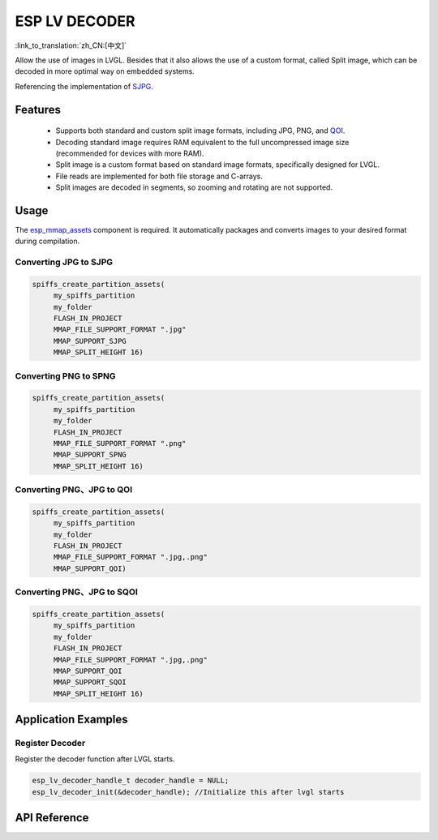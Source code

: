 ESP LV DECODER
====================
:link_to_translation:`zh_CN:[中文]`

Allow the use of images in LVGL. Besides that it also allows the use of a custom format, called Split image, which can be decoded in more optimal way on embedded systems.

Referencing the implementation of `SJPG <https://docs.lvgl.io/8.4/libs/sjpg.html>`__.

Features
-----------------------

   - Supports both standard and custom split image formats, including JPG, PNG, and `QOI <https://github.com/phoboslab/qoi>`__.

   - Decoding standard image requires RAM equivalent to the full uncompressed image size (recommended for devices with more RAM).

   - Split image is a custom format based on standard image formats, specifically designed for LVGL.

   - File reads are implemented for both file storage and C-arrays.

   - Split images are decoded in segments, so zooming and rotating are not supported.

Usage
-----------------------

The `esp_mmap_assets <esp_mmap_assets.html>`__ component is required. It automatically packages and converts images to your desired format during compilation.

Converting JPG to SJPG
^^^^^^^^^^^^^^^^^^^^^^^^^
.. code:: c

   spiffs_create_partition_assets(
        my_spiffs_partition
        my_folder
        FLASH_IN_PROJECT
        MMAP_FILE_SUPPORT_FORMAT ".jpg"
        MMAP_SUPPORT_SJPG
        MMAP_SPLIT_HEIGHT 16)

Converting PNG to SPNG
^^^^^^^^^^^^^^^^^^^^^^^^^
.. code:: c

   spiffs_create_partition_assets(
        my_spiffs_partition
        my_folder
        FLASH_IN_PROJECT
        MMAP_FILE_SUPPORT_FORMAT ".png"
        MMAP_SUPPORT_SPNG
        MMAP_SPLIT_HEIGHT 16)

Converting PNG、JPG to QOI
^^^^^^^^^^^^^^^^^^^^^^^^^^^^
.. code:: c

   spiffs_create_partition_assets(
        my_spiffs_partition
        my_folder
        FLASH_IN_PROJECT
        MMAP_FILE_SUPPORT_FORMAT ".jpg,.png"
        MMAP_SUPPORT_QOI)

Converting PNG、JPG to SQOI
^^^^^^^^^^^^^^^^^^^^^^^^^^^^
.. code:: c

   spiffs_create_partition_assets(
        my_spiffs_partition
        my_folder
        FLASH_IN_PROJECT
        MMAP_FILE_SUPPORT_FORMAT ".jpg,.png"
        MMAP_SUPPORT_QOI
        MMAP_SUPPORT_SQOI
        MMAP_SPLIT_HEIGHT 16)

Application Examples
---------------------

Register Decoder
^^^^^^^^^^^^^^^^^^^

Register the decoder function after LVGL starts.

.. code:: c

   esp_lv_decoder_handle_t decoder_handle = NULL;
   esp_lv_decoder_init(&decoder_handle); //Initialize this after lvgl starts


API Reference
-----------------

.. include-build-file:: inc/esp_lv_decoder.inc